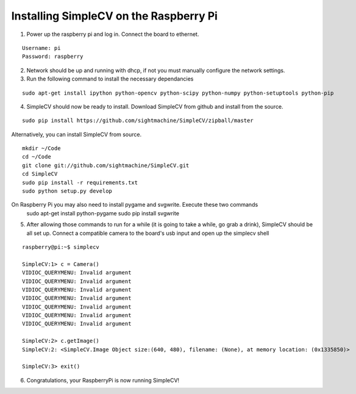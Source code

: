 Installing SimpleCV on the Raspberry Pi
=======================================

1) Power up the raspberry pi and log in. Connect the 
   board to ethernet.

::

	Username: pi
	Password: raspberry

2) Network should be up and running with dhcp, if not
   you must manually configure the network settings.

3) Run the following command to install the necessary dependancies

::

	sudo apt-get install ipython python-opencv python-scipy python-numpy python-setuptools python-pip

4) SimpleCV should now be ready to install. Download SimpleCV from github 
   and install from the source.

::

	sudo pip install https://github.com/sightmachine/SimpleCV/zipball/master

Alternatively, you can install SimpleCV from source.

::

	mkdir ~/Code
	cd ~/Code
	git clone git://github.com/sightmachine/SimpleCV.git
	cd SimpleCV
	sudo pip install -r requirements.txt
	sudo python setup.py develop


On Raspberry Pi you may also need to install pygame and svgwrite. Execute these two commands
    sudo apt-get install python-pygame
    sudo pip install svgwrite
 
5) After allowing those commands to run for a while (it is going to take a while, go
   grab a drink), SimpleCV should be all set up. Connect a compatible camera to the
   board's usb input and open up the simplecv shell

::

	raspberry@pi:~$ simplecv

	SimpleCV:1> c = Camera()
	VIDIOC_QUERYMENU: Invalid argument
	VIDIOC_QUERYMENU: Invalid argument
	VIDIOC_QUERYMENU: Invalid argument
	VIDIOC_QUERYMENU: Invalid argument
	VIDIOC_QUERYMENU: Invalid argument
	VIDIOC_QUERYMENU: Invalid argument
	VIDIOC_QUERYMENU: Invalid argument

	SimpleCV:2> c.getImage()
	SimpleCV:2: <SimpleCV.Image Object size:(640, 480), filename: (None), at memory location: (0x1335850)>

	SimpleCV:3> exit()

6) Congratulations, your RaspberryPi is now running SimpleCV!
